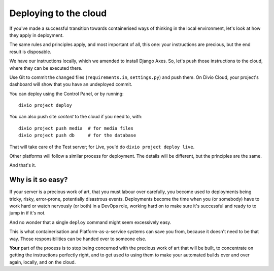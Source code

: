 Deploying to the cloud
============================================================

If you've made a successful transition towards containerised ways of thinking in the local environment, let's look at
how they apply in deployment.

The same rules and principles apply, and most important of all, this one: your instructions are precious, but the end
result is disposable.

We have our instructions locally, which we amended to install Django Axes. So, let's push those instructions to the
cloud, where they can be executed there.

Use Git to commit the changed files (``requirements.in``, ``settings.py``) and push them. On Divio Cloud, your
project's dashboard will show that you have an undeployed commit.

You can deploy using the Control Panel, or by running::

    divio project deploy

You can also push site *content* to the cloud if you need to, with::

    divio project push media  # for media files
    divio project push db     # for the database

That will take care of the Test server; for Live, you'd do ``divio project deploy live``.

Other platforms will follow a similar process for deployment. The details will be different, but the principles are the
same.

And that's it.


Why is it so easy?
--------------------------------

If your server is a precious work of art, that you must labour over carefully, you become used to deployments being
tricky, risky, error-prone, potentially disastrous events. Deployments become the time when you (or somebody) have to
work hard or watch nervously (or both) in a DevOps role, working hard on to make sure it's successful and ready to to
jump in if it's not.

And no wonder that a single ``deploy`` command might seem excessively easy.

This is what containerisation and Platform-as-a-service systems can save you from, because it doesn't need to be that
way. Those responsibilities can be handed over to someone else.

**Your** part of the process is to stop being concerned with the precious work of art that will be built, to
concentrate on getting the instructions perfectly right, and to get used to using them to make your automated builds
over and over again, locally, and on the cloud.
